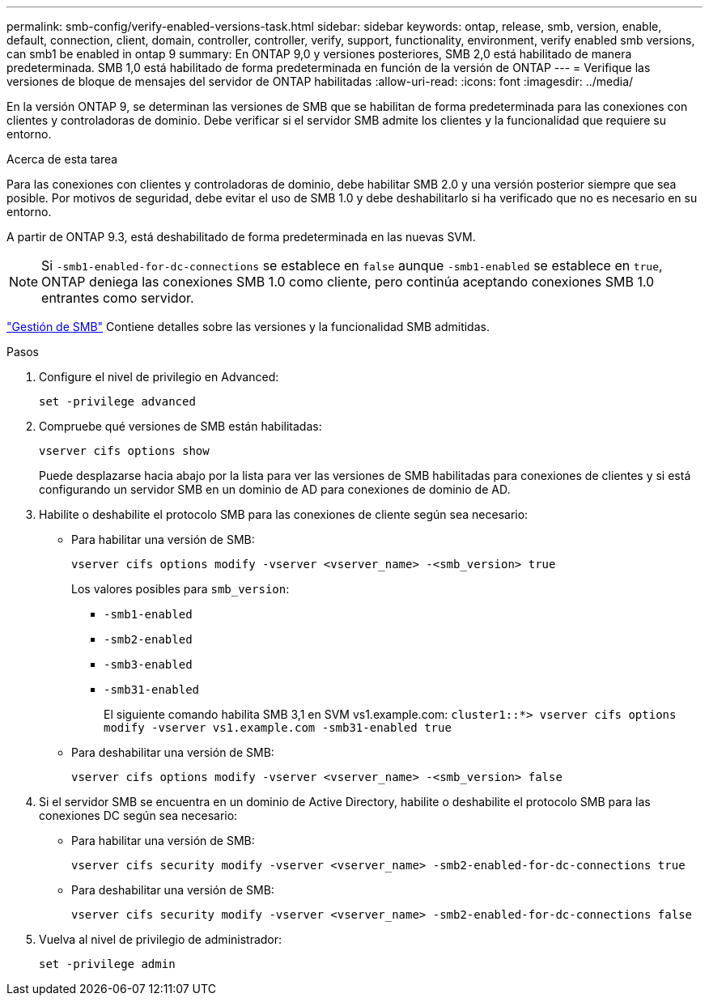 ---
permalink: smb-config/verify-enabled-versions-task.html 
sidebar: sidebar 
keywords: ontap, release, smb, version, enable, default, connection, client, domain, controller, controller, verify, support, functionality, environment, verify enabled smb versions, can smb1 be enabled in ontap 9 
summary: En ONTAP 9,0 y versiones posteriores, SMB 2,0 está habilitado de manera predeterminada.  SMB 1,0 está habilitado de forma predeterminada en función de la versión de ONTAP 
---
= Verifique las versiones de bloque de mensajes del servidor de ONTAP habilitadas
:allow-uri-read: 
:icons: font
:imagesdir: ../media/


[role="lead"]
En la versión ONTAP 9, se determinan las versiones de SMB que se habilitan de forma predeterminada para las conexiones con clientes y controladoras de dominio. Debe verificar si el servidor SMB admite los clientes y la funcionalidad que requiere su entorno.

.Acerca de esta tarea
Para las conexiones con clientes y controladoras de dominio, debe habilitar SMB 2.0 y una versión posterior siempre que sea posible. Por motivos de seguridad, debe evitar el uso de SMB 1.0 y debe deshabilitarlo si ha verificado que no es necesario en su entorno.

A partir de ONTAP 9.3, está deshabilitado de forma predeterminada en las nuevas SVM.

[NOTE]
====
Si `-smb1-enabled-for-dc-connections` se establece en `false` aunque `-smb1-enabled` se establece en `true`, ONTAP deniega las conexiones SMB 1.0 como cliente, pero continúa aceptando conexiones SMB 1.0 entrantes como servidor.

====
link:../smb-admin/index.html["Gestión de SMB"] Contiene detalles sobre las versiones y la funcionalidad SMB admitidas.

.Pasos
. Configure el nivel de privilegio en Advanced:
+
[source, cli]
----
set -privilege advanced
----
. Compruebe qué versiones de SMB están habilitadas:
+
[source, cli]
----
vserver cifs options show
----
+
Puede desplazarse hacia abajo por la lista para ver las versiones de SMB habilitadas para conexiones de clientes y si está configurando un servidor SMB en un dominio de AD para conexiones de dominio de AD.

. Habilite o deshabilite el protocolo SMB para las conexiones de cliente según sea necesario:
+
** Para habilitar una versión de SMB:
+
[source, cli]
----
vserver cifs options modify -vserver <vserver_name> -<smb_version> true
----
+
Los valores posibles para `smb_version`:

+
*** `-smb1-enabled`
*** `-smb2-enabled`
*** `-smb3-enabled`
*** `-smb31-enabled`
+
El siguiente comando habilita SMB 3,1 en SVM vs1.example.com:
`cluster1::*> vserver cifs options modify -vserver vs1.example.com -smb31-enabled true`



** Para deshabilitar una versión de SMB:
+
[source, cli]
----
vserver cifs options modify -vserver <vserver_name> -<smb_version> false
----


. Si el servidor SMB se encuentra en un dominio de Active Directory, habilite o deshabilite el protocolo SMB para las conexiones DC según sea necesario:
+
** Para habilitar una versión de SMB:
+
[source, cli]
----
vserver cifs security modify -vserver <vserver_name> -smb2-enabled-for-dc-connections true
----
** Para deshabilitar una versión de SMB:
+
[source, cli]
----
vserver cifs security modify -vserver <vserver_name> -smb2-enabled-for-dc-connections false
----


. Vuelva al nivel de privilegio de administrador:
+
[source, cli]
----
set -privilege admin
----

